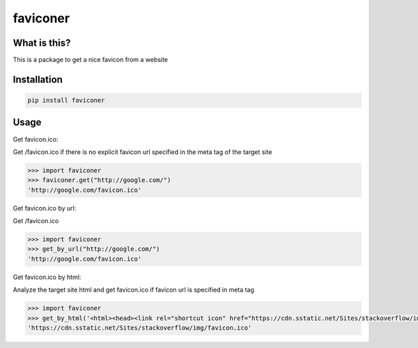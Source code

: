 ================
faviconer
================

What is this?
================

This is a package to get a nice favicon from a website

Installation
================

.. code-block:: bash

    pip install faviconer

Usage
================

Get favicon.ico:

Get /favicon.ico if there is no explicit favicon url specified in the meta tag of the target site

.. code-block:: python

    >>> import faviconer
    >>> faviconer.get("http://google.com/")
    'http://google.com/favicon.ico'

Get favicon.ico by url:

Get /favicon.ico

.. code-block:: python

    >>> import faviconer
    >>> get_by_url("http://google.com/")
    'http://google.com/favicon.ico'

Get favicon.ico by html:

Analyze the target site html and get favicon.ico if favicon url is specified in meta tag

.. code-block:: python

    >>> import faviconer
    >>> get_by_html('<html><head><link rel="shortcut icon" href="https://cdn.sstatic.net/Sites/stackoverflow/img/favicon.ico"></head><body></body</html>')
    'https://cdn.sstatic.net/Sites/stackoverflow/img/favicon.ico'

